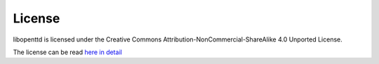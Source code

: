 .. index:: License

=========
 License 
=========

libopenttd is licensed under the Creative Commons Attribution-NonCommercial-ShareAlike 4.0 Unported License.

The license can be read `here <http://creativecommons.org/licenses/by-nc-sa/4.0/>`_ `in detail <http://creativecommons.org/licenses/by-nc-sa/4.0/legalcode>`_
